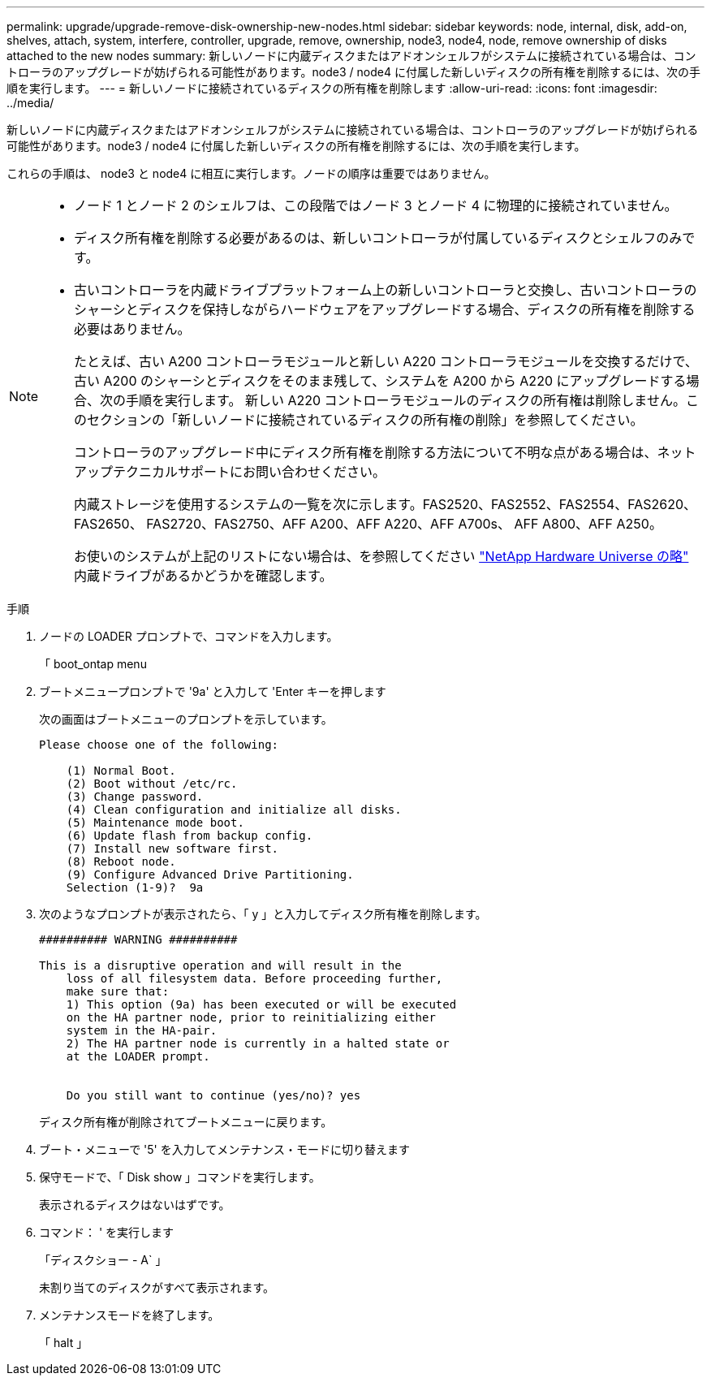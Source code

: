 ---
permalink: upgrade/upgrade-remove-disk-ownership-new-nodes.html 
sidebar: sidebar 
keywords: node, internal, disk, add-on, shelves, attach, system, interfere, controller, upgrade, remove, ownership, node3, node4, node, remove ownership of disks attached to the new nodes 
summary: 新しいノードに内蔵ディスクまたはアドオンシェルフがシステムに接続されている場合は、コントローラのアップグレードが妨げられる可能性があります。node3 / node4 に付属した新しいディスクの所有権を削除するには、次の手順を実行します。 
---
= 新しいノードに接続されているディスクの所有権を削除します
:allow-uri-read: 
:icons: font
:imagesdir: ../media/


[role="lead"]
新しいノードに内蔵ディスクまたはアドオンシェルフがシステムに接続されている場合は、コントローラのアップグレードが妨げられる可能性があります。node3 / node4 に付属した新しいディスクの所有権を削除するには、次の手順を実行します。

これらの手順は、 node3 と node4 に相互に実行します。ノードの順序は重要ではありません。

[NOTE]
====
* ノード 1 とノード 2 のシェルフは、この段階ではノード 3 とノード 4 に物理的に接続されていません。
* ディスク所有権を削除する必要があるのは、新しいコントローラが付属しているディスクとシェルフのみです。
* 古いコントローラを内蔵ドライブプラットフォーム上の新しいコントローラと交換し、古いコントローラのシャーシとディスクを保持しながらハードウェアをアップグレードする場合、ディスクの所有権を削除する必要はありません。
+
たとえば、古い A200 コントローラモジュールと新しい A220 コントローラモジュールを交換するだけで、古い A200 のシャーシとディスクをそのまま残して、システムを A200 から A220 にアップグレードする場合、次の手順を実行します。 新しい A220 コントローラモジュールのディスクの所有権は削除しません。このセクションの「新しいノードに接続されているディスクの所有権の削除」を参照してください。

+
コントローラのアップグレード中にディスク所有権を削除する方法について不明な点がある場合は、ネットアップテクニカルサポートにお問い合わせください。

+
内蔵ストレージを使用するシステムの一覧を次に示します。FAS2520、FAS2552、FAS2554、FAS2620、FAS2650、 FAS2720、FAS2750、AFF A200、AFF A220、AFF A700s、 AFF A800、AFF A250。

+
お使いのシステムが上記のリストにない場合は、を参照してください https://hwu.netapp.com["NetApp Hardware Universe の略"^] 内蔵ドライブがあるかどうかを確認します。



====
.手順
. ノードの LOADER プロンプトで、コマンドを入力します。
+
「 boot_ontap menu

. ブートメニュープロンプトで '9a' と入力して 'Enter キーを押します
+
次の画面はブートメニューのプロンプトを示しています。

+
[listing]
----
Please choose one of the following:

    (1) Normal Boot.
    (2) Boot without /etc/rc.
    (3) Change password.
    (4) Clean configuration and initialize all disks.
    (5) Maintenance mode boot.
    (6) Update flash from backup config.
    (7) Install new software first.
    (8) Reboot node.
    (9) Configure Advanced Drive Partitioning.
    Selection (1-9)?  9a
----
. 次のようなプロンプトが表示されたら、「 y 」と入力してディスク所有権を削除します。
+
[listing]
----

########## WARNING ##########

This is a disruptive operation and will result in the
    loss of all filesystem data. Before proceeding further,
    make sure that:
    1) This option (9a) has been executed or will be executed
    on the HA partner node, prior to reinitializing either
    system in the HA-pair.
    2) The HA partner node is currently in a halted state or
    at the LOADER prompt.


    Do you still want to continue (yes/no)? yes
----
+
ディスク所有権が削除されてブートメニューに戻ります。

. ブート・メニューで '5' を入力してメンテナンス・モードに切り替えます
. 保守モードで、「 Disk show 」コマンドを実行します。
+
表示されるディスクはないはずです。

. コマンド： ' を実行します
+
「ディスクショー - A` 」

+
未割り当てのディスクがすべて表示されます。

. メンテナンスモードを終了します。
+
「 halt 」


